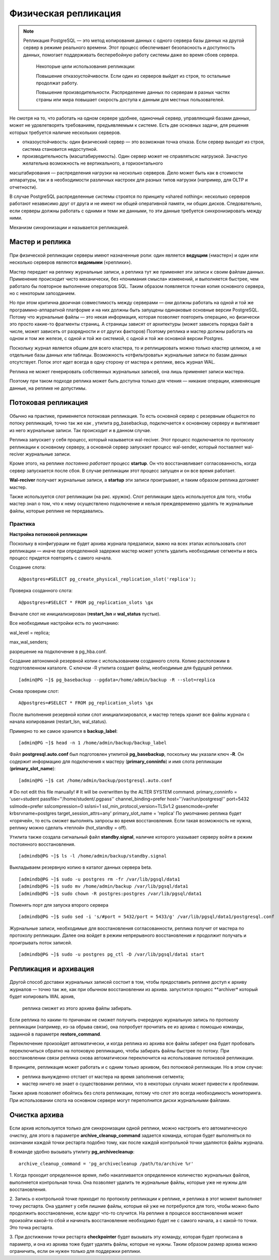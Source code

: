 Физическая репликация
#####################

.. note:: Репликация PostgreSQL — это метод копирования данных с одного сервера базы данных на другой сервер в режиме реального времени. 
          Этот процесс обеспечивает безопасность и доступность данных, помогает поддерживать бесперебойную работу системы даже во время сбоев сервера. 
		  
		  Некоторые цели использования репликации:
		  
		  Повышение отказоустойчивости. Если один из серверов выйдет из строя, то остальные продолжат работу.
		  
		  Повышение производительности. Распределение данных по серверам в разных частях страны или мира повышает скорость доступа к данным для местных пользователей.


.. figure:: img/fizrepl_01.png
       :scale: 100 %
       :align: center
       :alt: asda
	   
Не смотря на то, что работать на одном сервере удобнее, одиночный сервер, управляющий базами данных, может не удовлетворять требованиям, предъявляемым к системе. 
Есть две основных задачи, для решения которых требуется наличие нескольких серверов.

- отказоустойчивость: один физический сервер — это возможная точка отказа. Если сервер выходит из строя, система становится недоступной.

- производительность (масштабируемость). Один сервер может не справлятьсяс нагрузкой. Зачастую желательна возможность не вертикального, а горизонтального 
масштабирования — распределения нагрузки на несколько серверов. Дело может быть как в стоимости аппаратуры, так и в необходимости различных настроек для 
разных типов нагрузки (например, для OLTP и отчетности).

В случае PostgreSQL распределенные системы строятся по принципу «shared nothing»: несколько серверов работают независимо друг от друга и не имеют ни 
общей оперативной памяти, ни общих дисков. Следовательно, если серверы должны работать с одними и теми же  данными, то эти данные требуется 
синхронизировать между ними. 

Механизм синхронизации и называется репликацией.

Мастер и реплика
****************

.. figure:: img/fizrepl_02.png
       :scale: 100 %
       :align: center
       :alt: asda

При физической репликации серверы имеют назначенные роли: один является **ведущим** («мастер») и один или несколько серверов являются **ведомыми** («реплики»).

Мастер передает на реплику журнальные записи, а реплика тут же применяет эти записи к своим файлам данных. 
Применение происходит чисто механически, без «понимания смысла» изменений, и выполняется быстрее, чем работало бы повторное выполнение операторов SQL.
Таким образом появляется точная копия основного сервера, но с некоторым запозданием.

Но при этом критична двоичная совместимость между серверами — они должны работать на одной и той же программно-аппаратной платформе и на них должны 
быть запущены одинаковые основные версии PostgreSQL. Потому что журнальные файлы — это некая информация, которая позволяет повторить операцию, 
но физически это просто какие-то фрагменты страниц. А страницы зависят от архитектуры (может зависеть порядка байт в числе, может зависеть от разрядности 
и от других факторов) Поэтому реплика и мастер должны работать на одном и том же железе, с одной и той же системой, с одной и той же основной версии Postgres.


Поскольку журнал является общим для всего кластера, то и реплицировать можно только кластер целиком, а не отдельные базы данных или таблицы. 
Возможность «отфильтровать» журнальные записи по базам данных отсутствует. Поток этот идет всегда в одну сторону от мастера к реплике, весь журнал WAL. 

Реплика не может генерировать собственных журнальных записей, она лишь применяет записи мастера. 

Поэтому при таком подходе реплика может быть доступна только для чтения — никакие операции, изменяющие данные, на реплике не допустимы.

Потоковая репликация
********************

.. figure:: img/fizrepl_03.png
       :scale: 100 %
       :align: center
       :alt: asda

Обычно на практике, применяется потоковая репликация. То есть основной сервер с резервным общаются по потоку репликаций, точно так же как , 
утилита pg_basebackup, подключается к основному серверу и вытягивает из него журнальные записи. Так происходит и в данном случае. 

Реплика запускает у себя процесс, который называется wal-reciver. Этот процесс подключается по протоколу репликации к основному серверу, 
а основной сервер запускает процесс wal-sender, который поставляет wal-reciver журнальные записи. 

Кроме этого, на реплике *постоянно работает* процесс **startup**. Он что восстанавливает согласованность, когда сервер запускается после сбоя.
В случае репликации этот процесс запущен и он все время работает. 

**Wal-reciver** получает журнальные записи, а **startup** эти записи проигрывает, и таким образом реплика догоняет мастер. 

Также используется слот репликации (на рис. кружок). Слот репликации здесь используется для того, чтобы мастер знал о том, 
что к нему осуществлено подключение и нельзя  преждевременно удалять те журнальные файлы, которые реплике не передавались.

Практика
========

**Настройка потоковой репликации**

Поскольку в конфигурации не будет архива журнала предзаписи, важно на всех этапах использовать слот репликации — 
иначе при определенной задержке мастер может успеть удалить необходимые сегменты и весь процесс придется повторять с самого начала.

Создание слота:

::

	A@postgres=#SELECT pg_create_physical_replication_slot('replica');

.. figure:: img/fizrepl_04.png
       :scale: 100 %
       :align: center
       :alt: asda

Проверка созданного слота:

::

	A@postgres=#SELECT * FROM pg_replication_slots \gx
	
.. figure:: img/fizrepl_05.png
       :scale: 100 %
       :align: center
       :alt: asda

Вначале слот не инициализирован (**restart_lsn** и **wal_status** пустые).

Все необходимые настройки есть по умолчанию:

wal_level = replica;

max_wal_senders;

разрешение на подключение в pg_hba.conf.

Создание автономной резервной копии с использованием созданного слота. 
Копию расположим в подготовленном каталоге. С ключом -R утилита создает файлы, необходимые для будущей реплики.

::

	[admin@PG ~]$ pg_basebackup --pgdata=/home/admin/backup -R --slot=replica

Снова проверим слот:

::

	A@postgres=#SELECT * FROM pg_replication_slots \gx

.. figure:: img/fizrepl_06.png
       :scale: 100 %
       :align: center
       :alt: asda
	   
	-[ RECORD 1 ]-------+----------
	slot_name           | replica
	plugin              | 
	slot_type           | physical
	datoid              | 
	database            | 
	temporary           | f
	active              | f
	active_pid          | 
	xmin                | 
	catalog_xmin        | 
	restart_lsn         | 0/4000000
	confirmed_flush_lsn | 
	wal_status          | reserved
	safe_wal_size       | 

После выполнения резервной копии слот инициализировался, и мастер теперь хранит все файлы журнала с начала копирования 
(restart_lsn, wal_status).

Примерно то же самое хранится в **backup_label**:

::

	[admin@PG ~]$ head -n 1 /home/admin/backup/backup_label

.. figure:: img/fizrepl_07.png
       :scale: 100 %
       :align: center
       :alt: asda

Файл **postgresql.auto.conf** был подготовлен утилитой **pg_basebackup**, поскольку мы указали ключ **-R**. 
Он содержит информацию для подключения к мастеру (**primary_conninfo**) и имя слота репликации (**primary_slot_name**):

::

	[admin@PG ~]$ cat /home/admin/backup/postgresql.auto.conf


# Do not edit this file manually!
# It will be overwritten by the ALTER SYSTEM command.
primary_conninfo = 'user=student passfile=''/home/student/.pgpass'' channel_binding=prefer host=''/var/run/postgresql'' port=5432 sslmode=prefer sslcompression=0 sslsni=1 ssl_min_protocol_version=TLSv1.2 gssencmode=prefer krbsrvname=postgres target_session_attrs=any'
primary_slot_name = 'replica'
По умолчанию реплика будет «горячей», то есть сможет выполнять запросы во время восстановления. Если такая возможность не нужна, реплику можно сделать «теплой» (hot_standby = off).

Утилита также создала сигнальный файл **standby.signal**, наличие которого указывает серверу войти в режим постоянного восстановления.

::

	[admindb@PG ~]$ ls -l /home/admin/backup/standby.signal

Выкладываем резервную копию в каталог данных сервера beta.

::

	[admindb@PG ~]$ sudo -u postgres rm -fr /var/lib/pgsql/data1
	[admindb@PG ~]$ sudo mv /home/admin/backup /var/lib/pgsql/data1
	[admindb@PG ~]$ sudo chown -R postgres:postgres /var/lib/pgsql/data1
	
Поменять порт для запуска второго сервера

::

	[admindb@PG ~]$ sudo sed -i 's/#port = 5432/port = 5433/g' /var/lib/pgsql/data1/postgresql.conf

Журнальные записи, необходимые для восстановления согласованности, реплика получит от мастера по протоколу репликации. 
Далее она войдет в режим непрерывного восстановления и продолжит получать и проигрывать поток записей.

::

	[admindb@PG ~]$ sudo -u postgres pg_ctl -D /var/lib/pgsql/data1 start

Репликация и архивация
**********************

.. figure:: img/fizrepl_08.png
       :scale: 100 %
       :align: center
       :alt: asda
	   
Другой способ доставки журнальных записей состоит в том, чтобы предоставить реплике доступ к архиву журналов — точно так же, 
как при обычном восстановлении из архива. запустится процесс **archiver* который будет копировать WAL архив, 
 реплика сможет из этого архива файлы забирать.

Если реплика по каким-то причинам не сможет получить очередную журнальную запись по протоколу репликации 
(например, из-за обрыва связи), она попробует прочитать ее из архива с помощью команды, заданной в параметре **restore_command**. 

Переключение произойдет автоматически, и когда реплика из архива все файлы заберет она будет пробовать переключиться обратно на 
потоковую репликацию, чтобы забирать файлы быстрее по потоку. При восстановлении связи реплика снова автоматически переключится на использование потоковой репликации.

В принципе, репликация может работать и с одним только архивом, без потоковой репликации. Но в этом случае:

- реплика вынужденно отстает от мастера на время заполнения сегмента;

- мастер ничего не знает о существовании реплики, что в некоторых случаях может привести к проблемам.

Также архив позволяет обойтись без слота репликации, потому что слот это всегда необходимость мониторинга. 
При использовании слота на основном сервере могут переполнится диски журнальными файлами. 

Очистка архива
**************

.. figure:: img/fizrepl_09.png
       :scale: 100 %
       :align: center
       :alt: asda

Если архив используется только для синхронизации одной реплики, можно настроить его автоматическую очистку, 
для этого в параметре **archive_cleanup_command** задается команда, которая будет выполняться по окончании каждой 
точки рестарта подобно тому, как после каждой контрольной точки удаляются файлы журнала. 

В команде удобно вызывать утилиту **pg_archivecleanup**: 

::

	archive_cleanup_command = 'pg_archivecleanup /path/to/archive %r'

1. Когда проходит определенное время, либо накапливается определенное количество журнальных файлов, выполняется контрольная точка. 
Она позволяет удалить те журнальные файлы, которые уже не нужны для восстановления. 

2. Запись о контрольной точке приходит по протоколу репликации к реплике, и реплика в этот момент выполняет точку рестарта. 
Она удаляет у себя лишние файлы, которые ей уже не потребуются для того, чтобы можно было продолжить восстановление, 
если вдруг что-то случится. На реплике в процессе восстановления может произойти какой-то сбой и начинать восстановление необходимо будет 
не с самого начала, а с какой-то точки. Это точка рестарта.

3. При достижении точки рестарта **checkpointer** будет вызывать эту команду, которая будет прописана в параметр, 
и она из архива тоже будет удалять файлы, которые не нужны. Таким образом  размер архива можно ограничить, если он нужен только для
поддержки реплики. 
